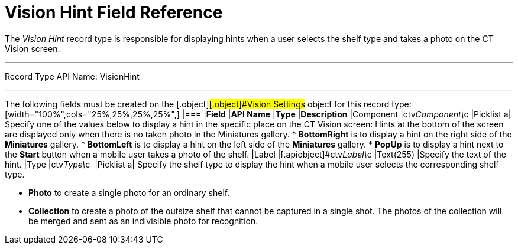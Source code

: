 = Vision Hint Field Reference

The _Vision Hint_ record type is responsible for displaying hints when a
user selects the shelf type and takes a photo on the CT Vision screen.

'''''

Record Type API Name: VisionHint

'''''

The following fields must be created on
the [.object]#[.object]###[.object]#[.object]#Vision Settings## object for this record type: [width="100%",cols="25%,25%,25%,25%",] |=== |*Field* |*API Name* |*Type* |*Description* |Component |ctv__Component\__c |Picklist a| Specify one of the values below to display a hint in the specific place on the CT Vision screen: Hints at the bottom of the screen are displayed only when there is no taken photo in the Miniatures gallery. * *BottomRight* is to display a hint on the right side of the *Miniatures* gallery. * *BottomLeft* is to display a hint on the left side of the *Miniatures* gallery. * *PopUp* is to display a hint next to the *Start* button when a mobile user takes a photo of the shelf. |Label |[.apiobject]#ctv__Label\__c# |Text(255) |Specify the text of the hint. |Type |[.apiobject]#ctv__Type\__c # |Picklist a|
Specify the shelf type to display the hint when a mobile user selects
the corresponding shelf type.

* *Photo* to create a single photo for an ordinary shelf.
* *Collection* to create a photo of the outsize shelf that cannot be
captured in a single shot. The photos of the collection will be merged
and sent as an indivisible photo for recognition.

|===
